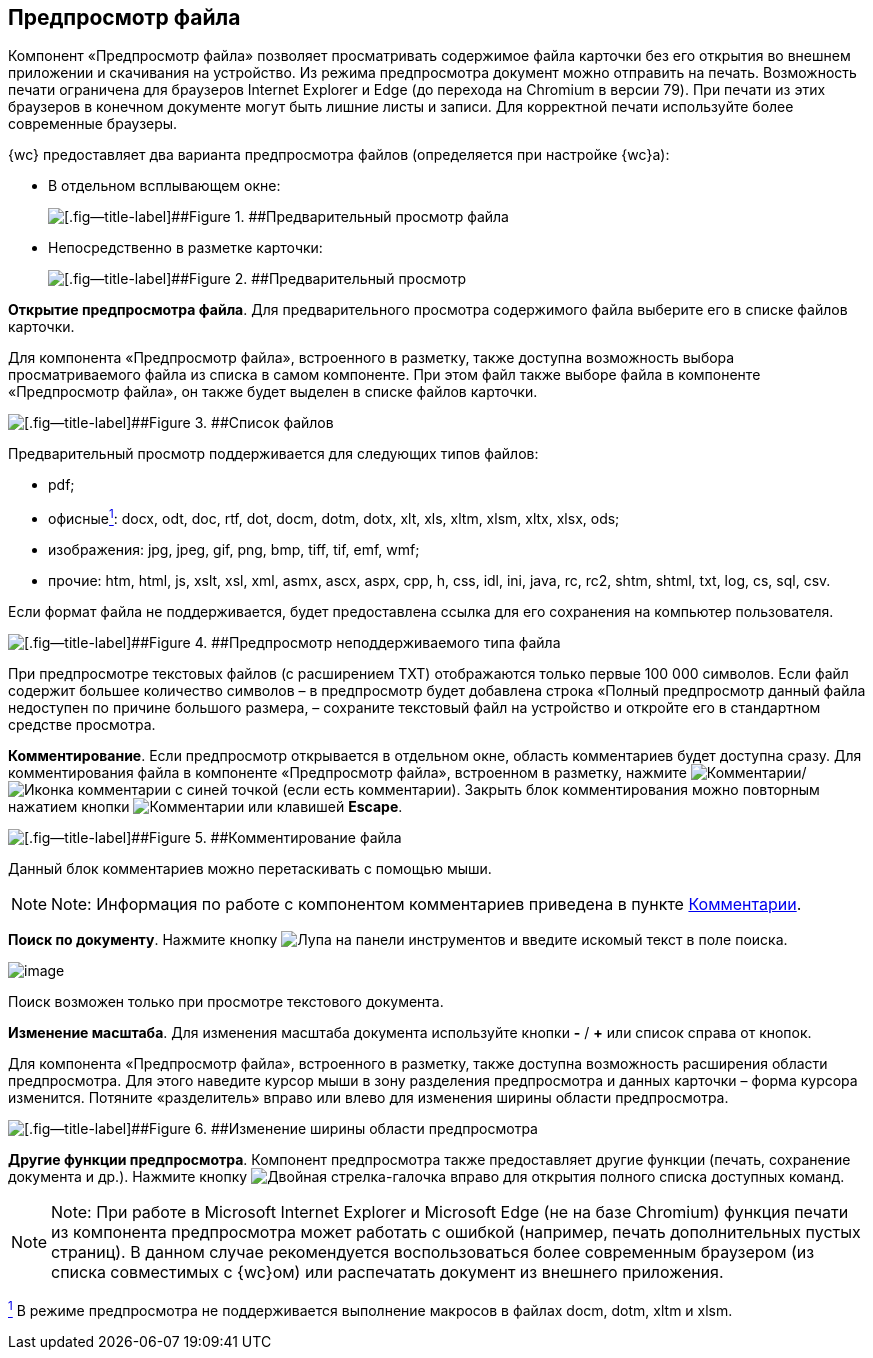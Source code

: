 
== Предпросмотр файла

Компонент «Предпросмотр файла» позволяет просматривать содержимое файла карточки без его открытия во внешнем приложении и скачивания на устройство. Из режима предпросмотра документ можно отправить на печать. Возможность печати ограничена для браузеров Internet Explorer и Edge (до перехода на Chromium в версии 79). При печати из этих браузеров в конечном документе могут быть лишние листы и записи. Для корректной печати используйте более современные браузеры.

{wc} предоставляет два варианта предпросмотра файлов (определяется при настройке {wc}а):

* В отдельном всплывающем окне:
+
image::filesPreview.png[[.fig--title-label]##Figure 1. ##Предварительный просмотр файла]
* Непосредственно в разметке карточки:
+
image::filePreview.png[[.fig--title-label]##Figure 2. ##Предварительный просмотр]

*Открытие предпросмотра файла*. Для предварительного просмотра содержимого файла выберите его в списке файлов карточки.

Для компонента «Предпросмотр файла», встроенного в разметку, также доступна возможность выбора просматриваемого файла из списка в самом компоненте. При этом файл также выборе файла в компоненте «Предпросмотр файла», он также будет выделен в списке файлов карточки.

image::filePreviewFiles.png[[.fig--title-label]##Figure 3. ##Список файлов]

Предварительный просмотр поддерживается для следующих типов файлов:

* pdf;
* офисныеxref:#fntarg_1[^1^]: docx, odt, doc, rtf, dot, docm, dotm, dotx, xlt, xls, xltm, xlsm, xltx, xlsx, ods;
* изображения: jpg, jpeg, gif, png, bmp, tiff, tif, emf, wmf;
* прочие: htm, html, js, xslt, xsl, xml, asmx, ascx, aspx, cpp, h, css, idl, ini, java, rc, rc2, shtm, shtml, txt, log, cs, sql, csv.

Если формат файла не поддерживается, будет предоставлена ссылка для его сохранения на компьютер пользователя.

image::filePreviewNotSupport.png[[.fig--title-label]##Figure 4. ##Предпросмотр неподдерживаемого типа файла]

При предпросмотре текстовых файлов (с расширением TXT) отображаются только первые 100 000 символов. Если файл содержит большее количество символов – в предпросмотр будет добавлена строка «Полный предпросмотр данный файла недоступен по причине большого размера, – сохраните текстовый файл на устройство и откройте его в стандартном средстве просмотра.

*Комментирование*. Если предпросмотр открывается в отдельном окне, область комментариев будет доступна сразу. Для комментирования файла в компоненте «Предпросмотр файла», встроенном в разметку, нажмите image:buttons/showCommentsInfilePreview.png[Комментарии]/image:buttons/showCommentsInfilePreviewWithComment.png[Иконка комментарии с синей точкой] (если есть комментарии). Закрыть блок комментирования можно повторным нажатием кнопки image:buttons/showCommentsInfilePreview.png[Комментарии] или клавишей [.ph .uicontrol]*Escape*.

image::filePreviewComments.png[[.fig--title-label]##Figure 5. ##Комментирование файла]

Данный блок комментариев можно перетаскивать с помощью мыши.

[NOTE]
====
[.note__title]#Note:# Информация по работе с компонентом комментариев приведена в пункте xref:Comments.adoc[Комментарии].
====

*Поиск по документу*. Нажмите кнопку image:buttons/searchPreview.png[Лупа] на панели инструментов и введите искомый текст в поле поиска.

image::filePreviewSearch.png[image]

Поиск возможен только при просмотре текстового документа.

*Изменение масштаба*. Для изменения масштаба документа используйте кнопки [.ph .uicontrol]*-* / [.ph .uicontrol]*+* или список справа от кнопок.

Для компонента «Предпросмотр файла», встроенного в разметку, также доступна возможность расширения области предпросмотра. Для этого наведите курсор мыши в зону разделения предпросмотра и данных карточки – форма курсора изменится. Потяните «разделитель» вправо или влево для изменения ширины области предпросмотра.

image::filePreviewChangeWidth.png[[.fig--title-label]##Figure 6. ##Изменение ширины области предпросмотра]

*Другие функции предпросмотра*. Компонент предпросмотра также предоставляет другие функции (печать, сохранение документа и др.). Нажмите кнопку image:buttons/filePreviewCommandsExpander.png[Двойная стрелка-галочка вправо] для открытия полного списка доступных команд.

[NOTE]
====
[.note__title]#Note:# При работе в Microsoft Internet Explorer и Microsoft Edge (не на базе Chromium) функция печати из компонента предпросмотра может работать с ошибкой (например, печать дополнительных пустых страниц). В данном случае рекомендуется воспользоваться более современным браузером (из списка совместимых с {wc}ом) или распечатать документ из внешнего приложения.
====


xref:#fnsrc_1[^1^] В режиме предпросмотра не поддерживается выполнение макросов в файлах docm, dotm, xltm и xlsm.
